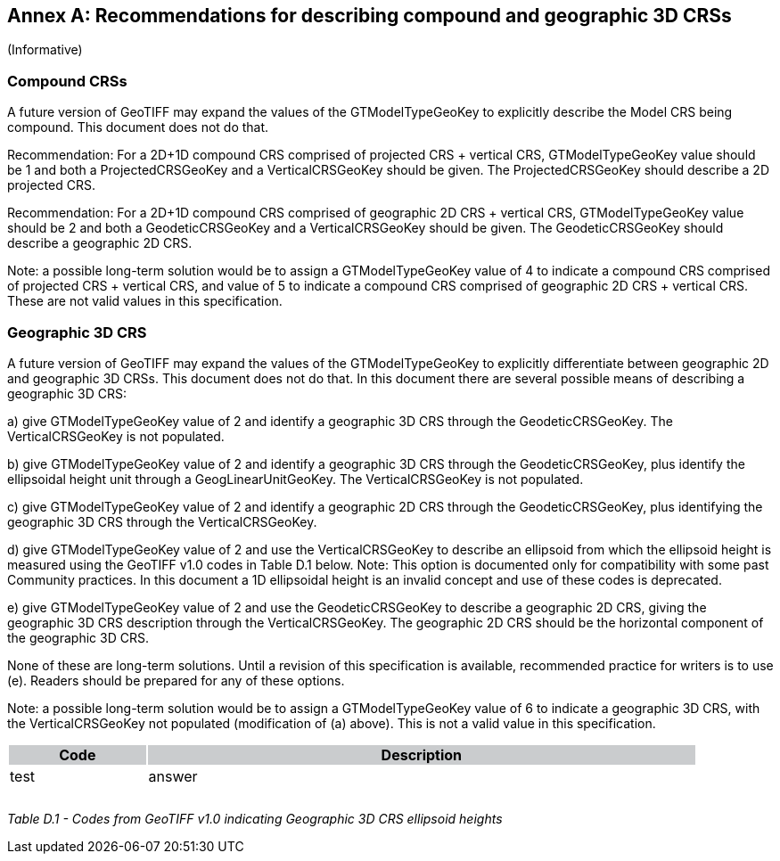 [appendix]
:appendix-caption: Annex
== Recommendations for describing compound and geographic 3D CRSs
(Informative)

=== Compound CRSs
A future version of GeoTIFF may expand the values of the GTModelTypeGeoKey to explicitly describe the Model CRS being compound. This document does not do that.

Recommendation: For a 2D+1D compound CRS comprised of projected CRS + vertical CRS,  GTModelTypeGeoKey value should be 1 and both a ProjectedCRSGeoKey and a VerticalCRSGeoKey should be given. The ProjectedCRSGeoKey should describe a 2D projected CRS.

Recommendation: For a 2D+1D compound CRS comprised of geographic 2D CRS + vertical CRS,  GTModelTypeGeoKey value should be 2 and both a GeodeticCRSGeoKey and a VerticalCRSGeoKey should be given. The GeodeticCRSGeoKey should describe a geographic 2D CRS.

Note: a possible long-term solution would be to assign a GTModelTypeGeoKey value of 4 to indicate a compound CRS comprised of projected CRS + vertical CRS, and value of 5 to indicate a compound CRS comprised of geographic 2D CRS + vertical CRS. These are not valid values in this specification.

=== Geographic 3D CRS
A future version of GeoTIFF may expand the values of the GTModelTypeGeoKey to explicitly differentiate between geographic 2D and geographic 3D CRSs. This document does not do that.
In this document there are several possible means of describing a geographic 3D CRS:

a) give GTModelTypeGeoKey value of 2 and identify a geographic 3D CRS through the GeodeticCRSGeoKey. The VerticalCRSGeoKey is not populated.

b) give GTModelTypeGeoKey value of 2 and identify a geographic 3D CRS through the GeodeticCRSGeoKey, plus identify the ellipsoidal height unit through a GeogLinearUnitGeoKey. The VerticalCRSGeoKey is not populated.

c) give GTModelTypeGeoKey value of 2 and identify a geographic 2D CRS through the GeodeticCRSGeoKey, plus identifying the geographic 3D CRS through the VerticalCRSGeoKey.

d) give GTModelTypeGeoKey value of 2 and use the VerticalCRSGeoKey to describe an ellipsoid from which the ellipsoid height is measured using the GeoTIFF v1.0 codes in Table D.1 below.
Note: This option is documented only for compatibility with some past Community practices. In this document a 1D ellipsoidal height is an invalid concept and use of these codes is deprecated.

e) give GTModelTypeGeoKey value of 2 and use the GeodeticCRSGeoKey to describe a geographic 2D CRS, giving the geographic 3D CRS description through the VerticalCRSGeoKey. The geographic 2D CRS should be the horizontal component of the geographic 3D CRS.

None of these are long-term solutions. Until a revision of this specification is available, recommended practice for writers is to use (e). Readers should be prepared for any of these options.

Note: a possible long-term solution would be to assign a GTModelTypeGeoKey value of 6 to indicate a geographic 3D CRS, with the VerticalCRSGeoKey not populated (modification of (a) above). This is not a valid value in this specification.

[cols="1,4",width="90%" options="header"]
|===
^|Code {set:cellbgcolor:#CACCCE} ^| Description 
^| {set:cellbgcolor:#FFFFFF} test <| answer 
^| <|
^| <|
^| <|
|===
_Table D.1 - Codes from GeoTIFF v1.0 indicating Geographic 3D CRS ellipsoid heights_
